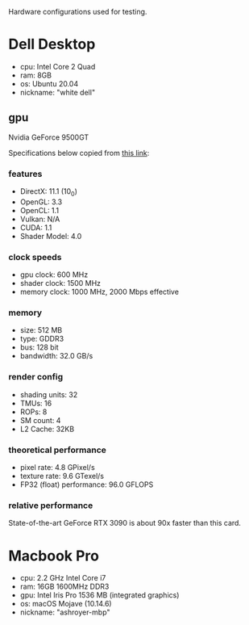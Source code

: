 Hardware configurations used for testing.

* Dell Desktop
 - cpu: Intel Core 2 Quad
 - ram: 8GB
 - os: Ubuntu 20.04
 - nickname: "white dell"
** gpu
Nvidia GeForce 9500GT

Specifications below copied from [[https://www.techpowerup.com/gpu-specs/geforce-9500-gt.c3373][this link]]:

*** features
- DirectX: 11.1 (10_0)
- OpenGL: 3.3
- OpenCL: 1.1
- Vulkan: N/A
- CUDA: 1.1
- Shader Model: 4.0

*** clock speeds
- gpu clock: 600 MHz
- shader clock: 1500 MHz
- memory clock: 1000 MHz, 2000 Mbps effective

*** memory
- size: 512 MB
- type: GDDR3
- bus: 128 bit
- bandwidth: 32.0 GB/s

*** render config
- shading units: 32
- TMUs: 16
- ROPs: 8
- SM count: 4
- L2 Cache: 32KB

*** theoretical performance
- pixel rate: 4.8 GPixel/s
- texture rate: 9.6 GTexel/s
- FP32 (float) performance: 96.0 GFLOPS

*** relative performance
State-of-the-art GeForce RTX 3090 is about 90x faster than this card.

* Macbook Pro
- cpu: 2.2 GHz Intel Core i7
- ram: 16GB 1600MHz DDR3
- gpu: Intel Iris Pro 1536 MB (integrated graphics)
- os: macOS Mojave (10.14.6)
- nickname: "ashroyer-mbp"
